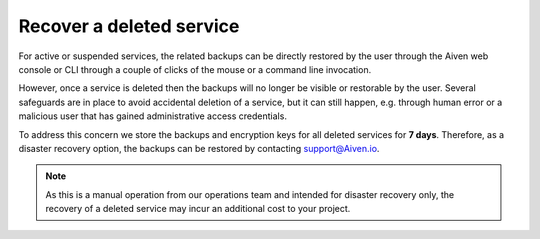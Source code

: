 ﻿Recover a deleted service
=========================

For active or suspended services, the related backups can be directly restored by the user through the Aiven web console or CLI through a couple of clicks of the mouse or a command line invocation.

However, once a service is deleted then the backups will no longer be visible or restorable by the user. Several safeguards are in place to avoid accidental deletion of a service, but it can still happen, e.g. through human error or a malicious user that has gained administrative access credentials. 

To address this concern we store the backups and encryption keys for all deleted services for **7 days**. Therefore, as a disaster recovery option, the backups can be restored by contacting support@Aiven.io.

.. note::
   As this is a manual operation from our operations team and intended for disaster recovery only, the recovery of a deleted service may incur an additional cost to your project.
